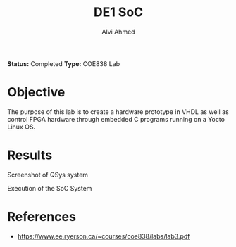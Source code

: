 #+LaTeX_CLASS: mycustom 

#+TITLE: DE1 SoC
#+AUTHOR: Alvi Ahmed

*Status:* Completed 
*Type:* COE838 Lab

* Objective 

The purpose of this lab is to create a hardware prototype in VHDL as well as control FPGA
hardware through embedded C programs running on a Yocto Linux OS. 

* Results 

[[file:./images/qsys_screenshot.png]]
Screenshot of QSys system


[[file:./images/terminal_output.png]]
Execution of the SoC System

* References 
	- https://www.ee.ryerson.ca/~courses/coe838/labs/lab3.pdf


